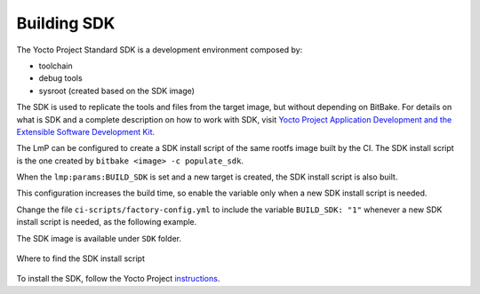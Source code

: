 .. _ref-building-sdk:

Building SDK
============

The Yocto Project Standard SDK is a development environment composed by:

* toolchain
* debug tools
* sysroot (created based on the SDK image)

The SDK is used to replicate the tools and files from the target image,
but without depending on BitBake.
For details on what is SDK
and a complete description on how to work with SDK,
visit
`Yocto Project Application Development and the Extensible Software Development Kit <https://docs.yoctoproject.org/sdk-manual/index.html>`_.

The LmP can be configured to
create a SDK install script of the same rootfs image
built by the CI.
The SDK install script is the one created by
``bitbake <image> -c populate_sdk``.

When the ``lmp:params:BUILD_SDK`` is set
and a new target is created,
the SDK install script is also built.

This configuration increases the build time,
so enable the variable
only when a new SDK install script is needed.

Change the file
``ci-scripts/factory-config.yml``
to include the variable ``BUILD_SDK: "1"``
whenever a new SDK install script is needed,
as the following example.

.. prompt:: text

  lmp:
    params:
        BUILD_SDK: "1"

The SDK image is available
under ``SDK`` folder.

.. figure:: /_static/reference/sdk-artifact.png
   :align: center

   Where to find the SDK install script

To install the SDK, follow the Yocto Project
`instructions <https://docs.yoctoproject.org/singleindex.html#using-the-sdk-toolchain-directly>`_.
